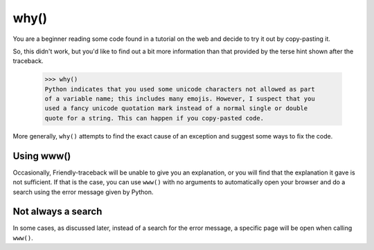 

why()
======

You are a beginner reading some code found in a tutorial on the web
and decide to try it out by copy-pasting it.

.. image:: images/why_1.png
   :scale: 60 %
   :alt: Screen capture of syntax error

So, this didn't work, but you'd like to find out a bit more information than
that provided by the terse hint shown after the traceback.


    >>> why()
    Python indicates that you used some unicode characters not allowed as part
    of a variable name; this includes many emojis. However, I suspect that you
    used a fancy unicode quotation mark instead of a normal single or double
    quote for a string. This can happen if you copy-pasted code.

More generally, ``why()`` attempts to find the exact cause of an
exception and suggest some ways to fix the code.


Using www()
-----------

Occasionally, Friendly-traceback will be unable to give you an explanation,
or you will find that the explanation it gave is not sufficient.
If that is the case, you can use ``www()`` with no arguments
to automatically open your browser and
do a search using the error message given by Python.

.. image:: images/www_ddg.png
   :scale: 60 %
   :alt: Screen capture of search using DuckDuckGo

Not always a search
-------------------

In some cases, as discussed later, instead of a search for the error message,
a specific page will be open when calling ``www()``.
